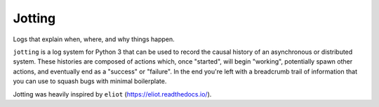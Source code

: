 
Jotting
-------

Logs that explain when, where, and why things happen.

``jotting`` is a log system for Python 3 that can be used to record the causal
history of an asynchronous or distributed system. These histories are composed
of actions which, once "started", will begin "working", potentially spawn other
actions, and eventually end as a "success" or "failure". In the end you're left
with a breadcrumb trail of information that you can use to squash bugs with
minimal boilerplate.

Jotting was heavily inspired by ``eliot`` (https://eliot.readthedocs.io/).



